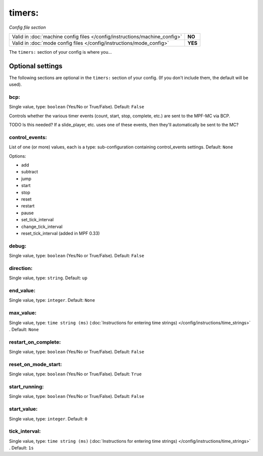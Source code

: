 timers:
=======

*Config file section*

+----------------------------------------------------------------------------+---------+
| Valid in :doc:`machine config files </config/instructions/machine_config>` | **NO**  |
+----------------------------------------------------------------------------+---------+
| Valid in :doc:`mode config files </config/instructions/mode_config>`       | **YES** |
+----------------------------------------------------------------------------+---------+

.. overview

The ``timers:`` section of your config is where you...

.. todo::
   Add description.

Optional settings
-----------------

The following sections are optional in the ``timers:`` section of your config. (If you don't include them, the default will be used).

bcp:
~~~~
Single value, type: ``boolean`` (Yes/No or True/False). Default: ``False``

Controls whether the various timer events (count, start, stop, complete, etc.) are sent to the MPF-MC via BCP.

TODO Is this needed? If a slide_player, etc. uses one of these events, then they'll automatically be sent to the MC?

control_events:
~~~~~~~~~~~~~~~
List of one (or more) values, each is a type: sub-configuration containing control_events settings. Default: ``None``

.. todo::
   Add description.

Options:

* add
* subtract
* jump
* start
* stop
* reset
* restart
* pause
* set_tick_interval
* change_tick_interval
* reset_tick_interval (added in MPF 0.33)

debug:
~~~~~~
Single value, type: ``boolean`` (Yes/No or True/False). Default: ``False``

.. todo::
   Add description.

direction:
~~~~~~~~~~
Single value, type: ``string``. Default: ``up``

.. todo::
   Add description.

end_value:
~~~~~~~~~~
Single value, type: ``integer``. Default: ``None``

.. todo::
   Add description.

max_value:
~~~~~~~~~~
Single value, type: ``time string (ms)`` (:doc:`Instructions for entering time strings) </config/instructions/time_strings>` . Default: ``None``

.. todo::
   Add description.

restart_on_complete:
~~~~~~~~~~~~~~~~~~~~
Single value, type: ``boolean`` (Yes/No or True/False). Default: ``False``

.. todo::
   Add description.

reset_on_mode_start:
~~~~~~~~~~~~~~~~~~~~
Single value, type: ``boolean`` (Yes/No or True/False). Default: ``True``

.. versionadded:: 0.33

.. todo::
   Add description.

start_running:
~~~~~~~~~~~~~~
Single value, type: ``boolean`` (Yes/No or True/False). Default: ``False``

.. todo::
   Add description.

start_value:
~~~~~~~~~~~~
Single value, type: ``integer``. Default: ``0``

.. todo::
   Add description.

tick_interval:
~~~~~~~~~~~~~~
Single value, type: ``time string (ms)`` (:doc:`Instructions for entering time strings) </config/instructions/time_strings>` . Default: ``1s``

.. todo::
   Add description.

